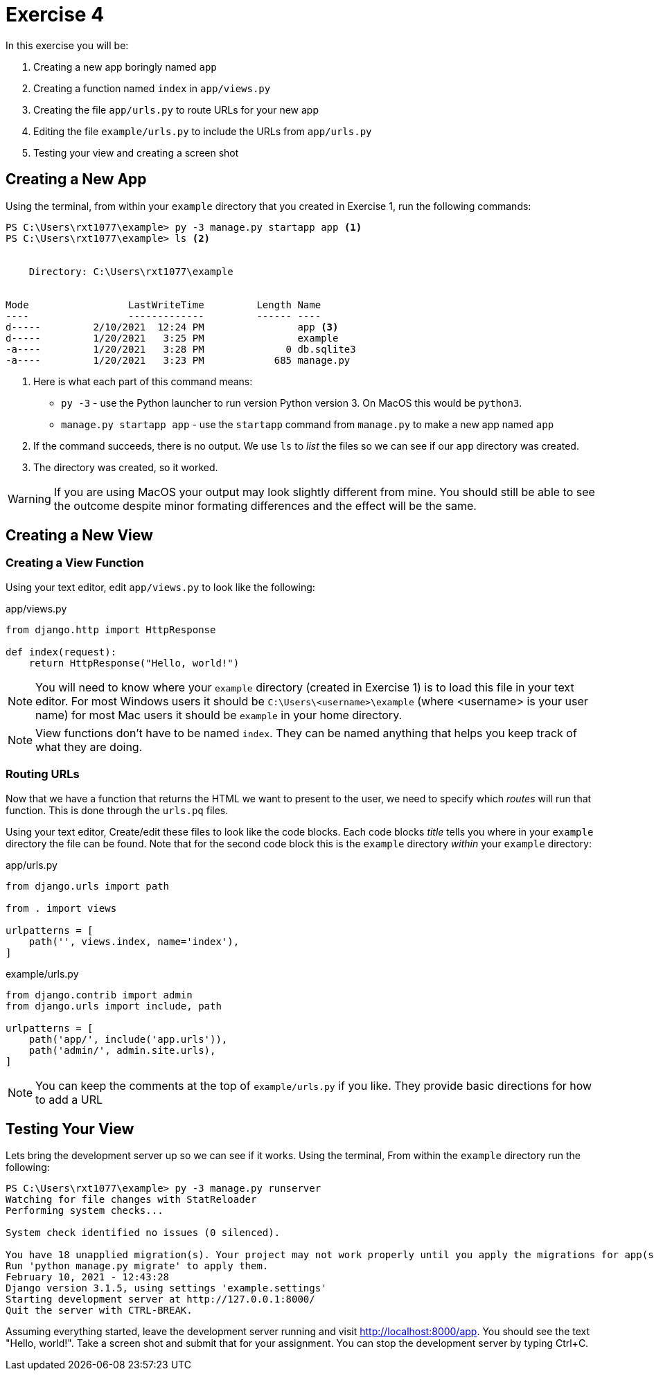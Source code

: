 = Exercise 4

In this exercise you will be:

. Creating a new app boringly named `app`
. Creating a function named `index` in `app/views.py`
. Creating the file `app/urls.py` to route URLs for your new app
. Editing the file `example/urls.py` to include the URLs from `app/urls.py`
. Testing your view and creating a screen shot

== Creating a New App

Using the terminal, from within your `example` directory that you created in
Exercise 1, run the following commands:

[source, console]
----
PS C:\Users\rxt1077\example> py -3 manage.py startapp app <1>
PS C:\Users\rxt1077\example> ls <2>


    Directory: C:\Users\rxt1077\example


Mode                 LastWriteTime         Length Name
----                 -------------         ------ ----
d-----         2/10/2021  12:24 PM                app <3>
d-----         1/20/2021   3:25 PM                example
-a----         1/20/2021   3:28 PM              0 db.sqlite3
-a----         1/20/2021   3:23 PM            685 manage.py
----
<1> Here is what each part of this command means:
* `py -3` - use the Python launcher to run version Python version 3. On MacOS
  this would be `python3`.
* `manage.py startapp app` - use the `startapp` command from `manage.py` to
  make a new app named `app`
<2> If the command succeeds, there is no output. We use `ls` to _list_ the files
so we can see if our `app` directory was created.
<3> The directory was created, so it worked.

WARNING: If you are using MacOS your output may look slightly different from
mine. You should still be able to see the outcome despite minor formating
differences and the effect will be the same.

== Creating a New View

=== Creating a View Function

Using your text editor, edit `app/views.py` to look like the following:

.app/views.py
[source, python]
----
from django.http import HttpResponse

def index(request):
    return HttpResponse("Hello, world!")
----

NOTE: You will need to know where your `example` directory (created in Exercise
1) is to load this file in your text editor. For most Windows users it should be
`C:\Users\<username>\example` (where <username> is your user name) for most Mac
users it should be `example` in your home directory.

NOTE: View functions don't have to be named `index`. They can be named anything
that helps you keep track of what they are doing.

=== Routing URLs

Now that we have a function that returns the HTML we want to present to the
user, we need to specify which _routes_ will run that function. This is done
through the `urls.pq` files.

Using your text editor, Create/edit these files to look like the code blocks.
Each code blocks _title_ tells you where in your `example` directory the file
can be found. Note that for the second code block this is the `example`
directory _within_ your `example` directory:

.app/urls.py
[source, python]
----
from django.urls import path

from . import views

urlpatterns = [
    path('', views.index, name='index'),
]
----

.example/urls.py
[source, python]
----
from django.contrib import admin
from django.urls import include, path

urlpatterns = [
    path('app/', include('app.urls')),
    path('admin/', admin.site.urls),
]
----

NOTE: You can keep the comments at the top of `example/urls.py` if you
like. They provide basic directions for how to add a URL

== Testing Your View

Lets bring the development server up so we can see if it works. Using the
terminal, From within the `example` directory run the following:

[source, console]
----
PS C:\Users\rxt1077\example> py -3 manage.py runserver
Watching for file changes with StatReloader
Performing system checks...

System check identified no issues (0 silenced).

You have 18 unapplied migration(s). Your project may not work properly until you apply the migrations for app(s): admin, auth, contenttypes, sessions.
Run 'python manage.py migrate' to apply them.
February 10, 2021 - 12:43:28
Django version 3.1.5, using settings 'example.settings'
Starting development server at http://127.0.0.1:8000/
Quit the server with CTRL-BREAK.
----

Assuming everything started, leave the development server running and visit
http://localhost:8000/app. You should see the text "Hello, world!". Take a
screen shot and submit that for your assignment. You can stop the development
server by typing Ctrl+C.

